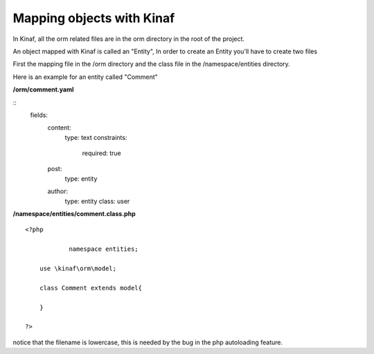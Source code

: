 ==========================
Mapping objects with Kinaf
==========================

In Kinaf, all the orm related files are in the orm directory in the root of the project.

An object mapped with Kinaf is called an "Entity", In order to create an Entity you'll have to create two files

First the mapping file in the /orm directory and the class file in the /namespace/entities directory.

Here is an example for an entity called "Comment"

**/orm/comment.yaml**

::
  fields:
    content:
      type: text
      constraints:
        required: true
    post:
      type: entity
    author:
      type: entity
      class: user
      
**/namespace/entities/comment.class.php**
::
    
    <?php
    
		namespace entities;
    
        use \kinaf\orm\model;
        
        class Comment extends model{
      
        }
        
    ?>

notice that the filename is lowercase, this is needed by the bug in the php autoloading feature.
